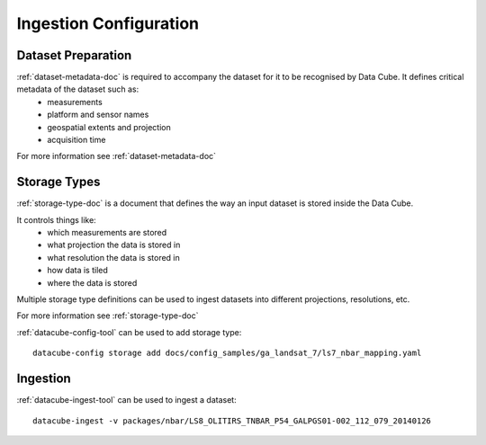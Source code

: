 Ingestion Configuration
=======================

Dataset Preparation
-------------------
:ref:`dataset-metadata-doc` is required to accompany the dataset for it to be recognised by Data Cube. It defines critical metadata of the dataset such as:
    - measurements
    - platform and sensor names
    - geospatial extents and projection
    - acquisition time

For more information see :ref:`dataset-metadata-doc`

Storage Types
-------------
:ref:`storage-type-doc` is a document that defines the way an input dataset is stored inside the Data Cube.

It controls things like:
    - which measurements are stored
    - what projection the data is stored in
    - what resolution the data is stored in
    - how data is tiled
    - where the data is stored

Multiple storage type definitions can be used to ingest datasets into different projections, resolutions, etc.

For more information see :ref:`storage-type-doc`

:ref:`datacube-config-tool` can be used to add storage type::

    datacube-config storage add docs/config_samples/ga_landsat_7/ls7_nbar_mapping.yaml

Ingestion
---------
:ref:`datacube-ingest-tool` can be used to ingest a dataset::

    datacube-ingest -v packages/nbar/LS8_OLITIRS_TNBAR_P54_GALPGS01-002_112_079_20140126
